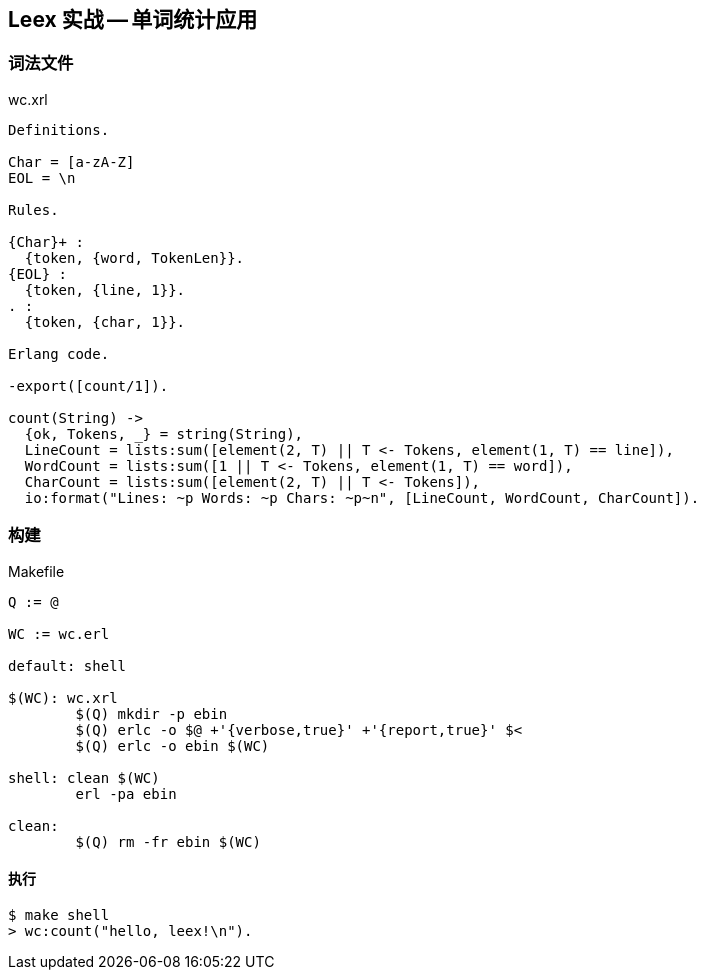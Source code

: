 == Leex 实战 -- 单词统计应用

=== 词法文件

.wc.xrl
[source, erlang]
----
Definitions.

Char = [a-zA-Z]
EOL = \n

Rules.

{Char}+ :
  {token, {word, TokenLen}}.
{EOL} :
  {token, {line, 1}}.
. :
  {token, {char, 1}}.

Erlang code.

-export([count/1]).

count(String) ->
  {ok, Tokens, _} = string(String),
  LineCount = lists:sum([element(2, T) || T <- Tokens, element(1, T) == line]),
  WordCount = lists:sum([1 || T <- Tokens, element(1, T) == word]),
  CharCount = lists:sum([element(2, T) || T <- Tokens]),
  io:format("Lines: ~p Words: ~p Chars: ~p~n", [LineCount, WordCount, CharCount]).
----


=== 构建

.Makefile
[source, makefile]
----
Q := @

WC := wc.erl

default: shell

$(WC): wc.xrl
	$(Q) mkdir -p ebin
	$(Q) erlc -o $@ +'{verbose,true}' +'{report,true}' $<
	$(Q) erlc -o ebin $(WC)

shell: clean $(WC)
	erl -pa ebin

clean:
	$(Q) rm -fr ebin $(WC)
----

==== 执行

```bash
$ make shell
> wc:count("hello, leex!\n").
```
